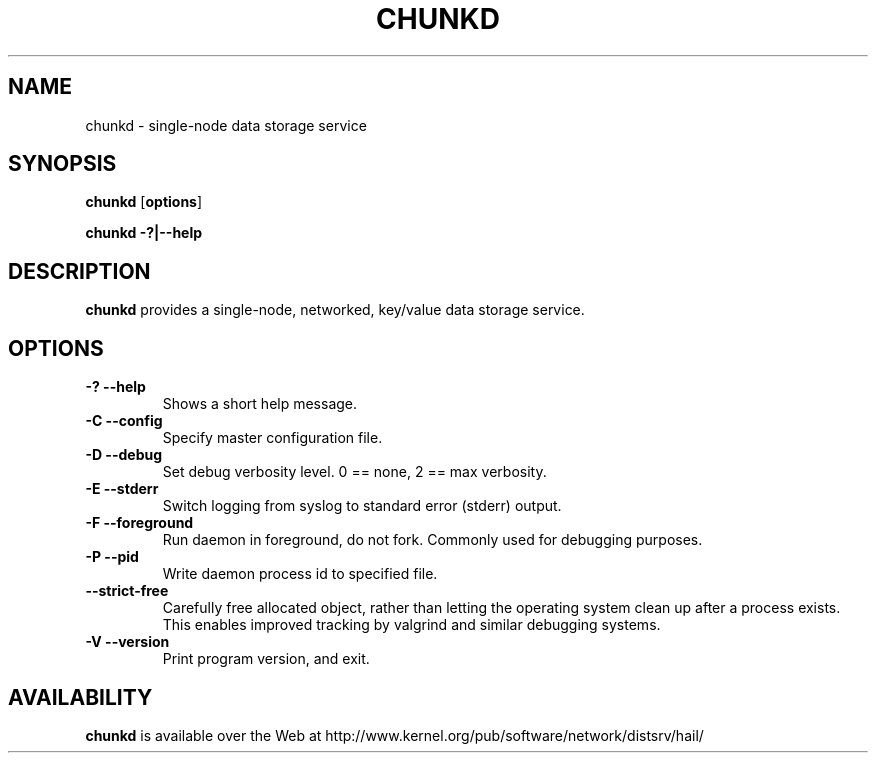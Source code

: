 .\" -*- nroff -*-
.\" Copyright 1999 by David S. Miller.  All Rights Reserved.
.\" Portions Copyright 2001 Sun Microsystems
.\" Copyright 2010 Red Hat, Inc.
.\" This file may be copied under the terms of the GNU Public License.
.\" 
.\"	.An - list of n alternative values as in "flav vanilla|strawberry"
.\"
.de A1
\\fB\\$1\\fP|\\fB\\$2\\fP
..
.de A2
\\fB\\$1\\fP\ \\fB\\$2\\fP|\\fB\\$3\\fP
..
.de A3
\\fB\\$1\\fP\ \\fB\\$2\\fP|\\fB\\$3\\fP|\\fB\\$4\\fP
..
.de A4
\\fB\\$1\\fP\ \\fB\\$2\\fP|\\fB\\$3\\fP|\\fB\\$4\\fP|\\fB\\$5\\fP
..
.\" 
.\"	.Bn - same as above but framed by square brackets
.\"
.de B1
[\\fB\\$1\\fP|\\fB\\$2\\fP]
..
.de B2
[\\fB\\$1\\fP\ \\fB\\$2\\fP|\\fB\\$3\\fP]
..
.de B3
[\\fB\\$1\\fP\ \\fB\\$2\\fP|\\fB\\$3\\fP|\\fB\\$4\\fP]
..
.de B4
[\\fB\\$1\\fP\ \\fB\\$2\\fP|\\fB\\$3\\fP|\\fB\\$4\\fP|\\fB\\$5\\fP]
..
.TH CHUNKD 8 "July 2010" "Project Hail"
.SH NAME
chunkd \- single-node data storage service
.SH SYNOPSIS
.B chunkd
.RB [ options ]

.B chunkd \-?|\-\-help
.SH DESCRIPTION
.BI chunkd
provides a single-node, networked, key/value data storage service.
.SH OPTIONS
.TP
.B \-? \-\-help
Shows a short help message.
.TP
.B \-C \-\-config
Specify master configuration file.
.TP
.B \-D \-\-debug
Set debug verbosity level.  0 == none, 2 == max verbosity.
.TP
.B \-E \-\-stderr
Switch logging from syslog to standard error (stderr) output.
.TP
.B \-F \-\-foreground
Run daemon in foreground, do not fork.  Commonly used for debugging
purposes.
.TP
.B \-P \-\-pid
Write daemon process id to specified file.
.TP
.B \-\-strict-free
Carefully free allocated object, rather than letting the operating
system clean up after a process exists.  This enables improved tracking
by valgrind and similar debugging systems.
.TP
.B \-V \-\-version
Print program version, and exit.
.PD
.RE
.SH AVAILABILITY
.B chunkd
is available over the Web at
http://www.kernel.org/pub/software/network/distsrv/hail/


